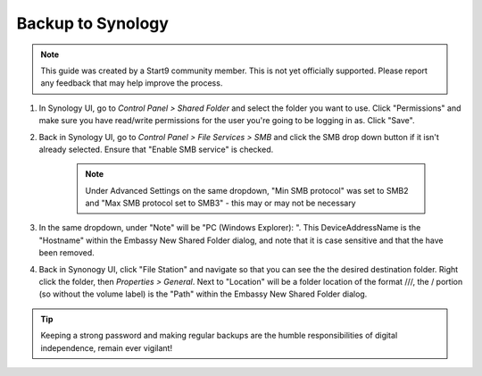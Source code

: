 .. _cifs-synology:

==================
Backup to Synology
==================

.. note:: This guide was created by a Start9 community member.  This is not yet officially supported.  Please report any feedback that may help improve the process.

#. In Synology UI, go to *Control Panel > Shared Folder* and select the folder you want to use. Click "Permissions" and make sure you have read/write permissions for the user you're going to be logging in as. Click "Save".

#. Back in Synology UI, go to *Control Panel > File Services > SMB* and click the SMB drop down button if it isn't already selected. Ensure that "Enable SMB service" is checked.

    .. note:: Under Advanced Settings on the same dropdown, "Min SMB protocol" was set to SMB2 and "Max SMB protocol set to SMB3" - this may or may not be necessary

#. In the same dropdown, under "Note" will be "PC (Windows Explorer): \". This DeviceAddressName is the "Hostname" within the Embassy New Shared Folder dialog, and note that it is case sensitive and that the \ have been removed.

#. Back in Synonogy UI, click "File Station" and navigate so that you can see the the desired destination folder. Right click the folder, then *Properties > General*. Next to "Location" will be a folder location of the format ///, the / portion (so without the volume label) is the "Path" within the Embassy New Shared Folder dialog.

.. tip:: Keeping a strong password and making regular backups are the humble responsibilities of digital independence, remain ever vigilant!

